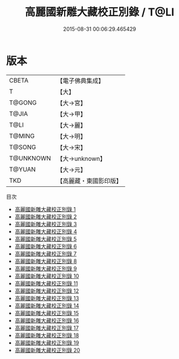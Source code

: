 #+TITLE: 高麗國新雕大藏校正別錄 / T@LI

#+DATE: 2015-08-31 00:06:29.465429
* 版本
 |     CBETA|【電子佛典集成】|
 |         T|【大】     |
 |    T@GONG|【大→宮】   |
 |     T@JIA|【大→甲】   |
 |      T@LI|【大→麗】   |
 |    T@MING|【大→明】   |
 |    T@SONG|【大→宋】   |
 | T@UNKNOWN|【大→unknown】|
 |    T@YUAN|【大→元】   |
 |       TKD|【高麗藏・東國影印版】|
目次
 - [[file:KR6s0003_001.txt][高麗國新雕大藏校正別錄 1]]
 - [[file:KR6s0003_002.txt][高麗國新雕大藏校正別錄 2]]
 - [[file:KR6s0003_003.txt][高麗國新雕大藏校正別錄 3]]
 - [[file:KR6s0003_004.txt][高麗國新雕大藏校正別錄 4]]
 - [[file:KR6s0003_005.txt][高麗國新雕大藏校正別錄 5]]
 - [[file:KR6s0003_006.txt][高麗國新雕大藏校正別錄 6]]
 - [[file:KR6s0003_007.txt][高麗國新雕大藏校正別錄 7]]
 - [[file:KR6s0003_008.txt][高麗國新雕大藏校正別錄 8]]
 - [[file:KR6s0003_009.txt][高麗國新雕大藏校正別錄 9]]
 - [[file:KR6s0003_010.txt][高麗國新雕大藏校正別錄 10]]
 - [[file:KR6s0003_011.txt][高麗國新雕大藏校正別錄 11]]
 - [[file:KR6s0003_012.txt][高麗國新雕大藏校正別錄 12]]
 - [[file:KR6s0003_013.txt][高麗國新雕大藏校正別錄 13]]
 - [[file:KR6s0003_014.txt][高麗國新雕大藏校正別錄 14]]
 - [[file:KR6s0003_015.txt][高麗國新雕大藏校正別錄 15]]
 - [[file:KR6s0003_016.txt][高麗國新雕大藏校正別錄 16]]
 - [[file:KR6s0003_017.txt][高麗國新雕大藏校正別錄 17]]
 - [[file:KR6s0003_018.txt][高麗國新雕大藏校正別錄 18]]
 - [[file:KR6s0003_019.txt][高麗國新雕大藏校正別錄 19]]
 - [[file:KR6s0003_020.txt][高麗國新雕大藏校正別錄 20]]
